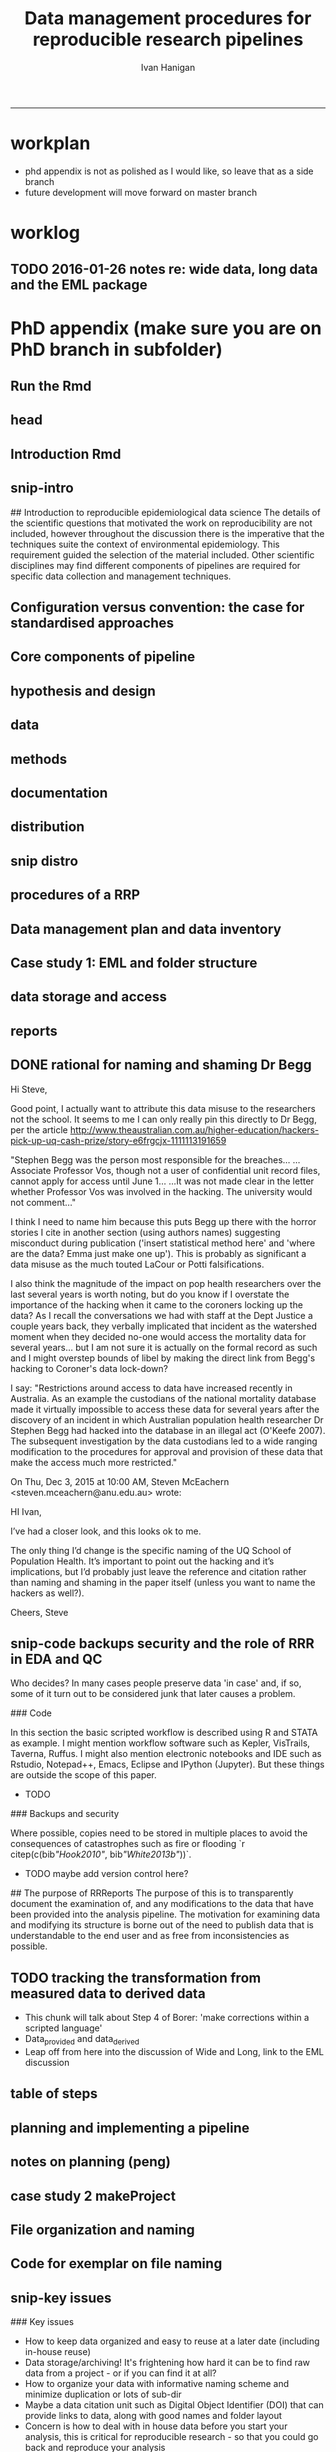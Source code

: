 #+TITLE: Data management procedures for reproducible research pipelines 
#+AUTHOR: Ivan Hanigan
#+email: ivan.hanigan@anu.edu.au
#+LaTeX_CLASS: article
#+LaTeX_CLASS_OPTIONS: [a4paper]
#+LATEX: \tableofcontents
-----
* workplan
- phd appendix is not as polished as I would like, so leave that as a side branch
- future development will move forward on master branch
* worklog
** TODO 2016-01-26 notes re: wide data, long data and the EML package

* PhD appendix (make sure you are on PhD branch in subfolder)
** Run the Rmd
#+begin_src R :session **R** :tangle no :exports none :eval yes :padline yes
  
  # func
  setwd("~/projects/swish-dmp/swish_data_management_procedures")
  library(rmarkdown)
  library(knitr)
  library(knitcitations)
  library(bibtex)
  cleanbib()
  # rm("bib")
  #options("cite_format"="pandoc")
  cite_options(citation_format = "pandoc", check.entries=FALSE)
  
  #rmarkdown::render("swish-dmp-report.Rmd", "html_document")  
  rmarkdown::render("swish-dmp-report.Rmd", "pdf_document")
  # browseURL("swish-dmp-report.pdf")
  # browseURL("swish-dmp-report.html")
#+end_src  

#+RESULTS:
: /home/ivan_hanigan/projects/swish-dmp/swish_data_management_procedures/swish-dmp-report.pdf

** head

#+begin_src R :session **R** :tangle swish_data_management_procedures/swish-dmp-report.Rmd :exports none :eval no
  ---
  title: "Data management procedures for reproducible research pipelines"
  author:  
  - name: Ivan C. Hanigan
    email: ivan.hanigan@anu.edu.au  
  header-includes:
    - \usepackage{graphicx}
    - \usepackage{url}   
  output:
    pdf_document:
      fig_caption: yes
      keep_tex: yes
      number_sections: yes
      template: components/manuscript.latex
      toc: yes
    html_document: null
    word_document: null
  fontsize: 11pt
  capsize: normalsize
  csl: components/meemodified.csl
  documentclass: article
  classoption: a4paper
  spacing: singlespacing
  linenumbers: no
  bibliography: references.bib
  abstract:   This unpublished working paper was written to  accompany the material included in the PhD thesis 'Using Reproducible Research Pipelines to Help Disentangle Health Effects of Environmental Changes from Social Factors' by Ivan Hanigan (2016).  It sets out the key data management and analysis principles that were found to be most effective for the reproducibile synthesis and integration of heterogeneous datasets for analysis and reporting.  The draft was last updated \today. The version submitted with the thesis is available as part of a Github repository at [https://github.com/swish-climate-impact-assessment/swish_data_management_procedures/blob/phd_appendix/swish-dmp-report.pdf](https://github.com/swish-climate-impact-assessment/swish_data_management_procedures/blob/phd_appendix/swish-dmp-report.pdf).
  
  ---
  
  ```{r echo = F, eval=F, results="hide"}
  # func
  setwd("~/projects/swish-dmp/report1_appendix_for_phd")
  library(rmarkdown)
  library(knitr)
  library(knitcitations)
  library(bibtex)
  cleanbib()
  # rm("bib")
  #options("cite_format"="pandoc")
  cite_options(citation_format = "pandoc", check.entries=FALSE)
  
  #rmarkdown::render("swish-dmp-report.Rmd", "html_document")  
  rmarkdown::render("swish-dmp-report.Rmd", "pdf_document")
  # browseURL("swish-dmp-report.pdf")
  # browseURL("swish-dmp-report.html")
  
  ```
  ```{r echo = F, results="hide"}
  # load
  if(!exists("bib")){
  bib <- read.bibtex("~/references/library.bib")
   
  for(bibkey in c("SarathiBiswas2012",
    "Mcmichael2002a", "Gelman2013"
  )){
  bib[[bibkey]]$url <- gsub("\\{\\\\_\\}","_", bib[[bibkey]]$url)
  bib[[bibkey]]$url <- gsub("\\{~\\}","~", bib[[bibkey]]$url)
  }
   
  }
  ```
  \clearpage
  \doublespace
  
#+end_src
  
** Introduction Rmd
#+begin_src R :session **R** :tangle swish_data_management_procedures/swish-dmp-report.Rmd :exports none :eval no
  
  # Introduction
  
  There is a need for developing an evidence based set of best practice
  guidelines for data management procedures in implementing reproducible
  research pipelines in epidemiology `r citep(bib[["Peng"]])`.  The
  examples drawn together in this report come from experiences and
  use-cases found in an eco-social epidemiologic research context.  The
  emerging paradigm of eco-social epidemiology is inherently concerned
  with complex systems and integrating heterogenous data sources to aid
  recognition of patterns in the environmental and social determinants
  of population health `r citep(bib[["McMichael2013"]])`.  This document
  outlines a suite of data management procedures that have been found to
  effectively assist the development of reproducible research pipelines.
#+end_src
** snip-intro
## Introduction to reproducible epidemiological data science
  The details of the scientific questions that motivated the work on
  reproducibility are not included, however throughout the discussion
  there is the imperative that the techniques suite the
  context of environmental epidemiology.  This requirement guided
  the selection of the material included.  Other scientific disciplines
  may find different components of pipelines are required for specific
  data collection and management techniques. 
** Configuration versus convention: the case for standardised approaches  
#+begin_src R :session **R** :tangle swish_data_management_procedures/swish-dmp-report.Rmd :exports none :eval no
  
  # Configuration versus convention: The case for standardised approaches  
  
  Reproducibility is the ability to recompute the results of a data
  analysis with the original data.  It is possible to have analyses that
  are reproducible with varying degrees of difficulty. A data
  analysis might be reproducible but require thousands of hours of work.
  A primary challenge for reproducible data analysis is to make analyses
  that are \emph{easy} to reproduce.
  
  In essence this requires attention to be turned to the issue of how
  the data and analytical steps amassed – toward a reality where this is
  archived and there is a good understanding all round as to how the
  study were set up and conducted.  Different assumptions or different
  treatment of the data could conceivably lead to different inferences
  and conclusions being drawn, such as in the example shown by `r citet(bib[["Silberzahn2015"]])` in which 29 research
  teams were given the same dataset but reached a wide variety of
  conclusions using different methods on the same dataset to answer the
  same question.
  
  This is partly because of an underlying complexity in the information
  drawn from complex systems involving multi-causality, and partly
  because of different assumptions and different backgrounds and
  viewpoints. A finding that a variable does or does not cause a
  disease, might be drawn honestly from the same set of data.
  
  The techniques of pipelines described here are targeting the integrity
  of the process of data selection, the robustness and suitableness of
  the methods used, a commonsense and well-argued selection of health
  outcomes and environmental or social exposures, and the clarity and
  transparency of the methods used.
  
  To achieve this, a guiding principle is that analysts should
  effectively implement 'pipelines' of method steps and tools.
  Standardised and evidence-based methods based on conventions developed
  from many data analysts approaching the problems in a similar way
  should be used, rather than each analyst configuring a pipeline to
  suit particular individual or domain-specific preferences  `r citep(c(bib[["Borer2009a"]],bib[["White2013b"]]))`.
  
  `r citet(bib[["Noble2009"]])` points out that
  'the principles behind organizing and documenting computational experiments are often learned on the fly, and this learning is strongly influenced by personal predilections'.
  `r citet(bib[["Leek2015b"]])` describe this as data analysis being
  'taught through an apprenticeship model, and different disciplines develop their own analysis subcultures'. By
  codifying what an appropriate pipeline would contain, data analysis
  will be more robust.  According to `r citet(bib[["Peng"]])`, there
  should not be a 'lonely data analyst' coming up with their own
  method. If a researcher conducted an analysis using an evidence-based reproducible research
  pipeline
  'you could at least have a sense that something reasonable was done'
  and be confident that you could easily check what had been done if you needed to.
#+end_src
** Core components of pipeline
#+begin_src R :session **R** :tangle swish_data_management_procedures/swish-dmp-report.Rmd :exports none :eval no
  ## The core components of a pipeline
  As mentioned in chapter 1, `r citet(bib[["Peng2006"]])` distilled a core set of components for reproducibility from earlier work including that of `r citet(bib[["Schwab2000"]])`.  These are:
  
  - Hypothesis and design
  - Data (measurement, pre-processing, analytic)
  - Analysis Methods
  - Documentation (of all steps)
  - Distribution (of the paper, data and code).
   
  
#+end_src
** hypothesis and design
#+begin_src R :session **R** :tangle swish_data_management_procedures/swish-dmp-report.Rmd :exports none :eval no
  
  ## Hypothesis and design
  
  The first stage of the pipeline is hypothesis generation and study
  design.  In this stage documentation should explain the literature
  base supporting the study, the decisions made in selection of explanatory
  factors for inclusion, decisions made such as the experimental unit,
  observational unit, measurement method, as well as spatial or temporal
  extent.  This information will also be needed for ethical review and approval.
#+end_src
** data
#+begin_src R :session **R** :tangle swish_data_management_procedures/swish-dmp-report.Rmd :exports none :eval no
  
  ## Data
  
  The data that were measured should be well managed, however the
  requirements for accessing the original raw data are less important
  than for the analytical dataset.  Descriptions of how the measured
  data were transformed into the analytic data should be available.
  Public data repositories or institutional services such as university
  libraries should be used to ensure longevity of the data storage.  
#+end_src
** methods
#+begin_src R :session **R** :tangle swish_data_management_procedures/swish-dmp-report.Rmd :exports none :eval no
  
  ## Methods
  
  The software code underlying the principal
  results needs to be made available. In
  addition, the computer environment necessary to execute that code should be
  described adequately to 'deploy' a new computer set-up
  that can reproduce the computations needed.
#+end_src
** documentation
#+begin_src R :session **R** :tangle swish_data_management_procedures/swish-dmp-report.Rmd :exports none :eval no
  
  ## Documentation
  
  Adequate documentation of the code and
  data should be available to enable others to repeat the
  analyses and to conduct other similar ones.  This can take the form of metadata, reports, journal papers or even books `r citep(bib[["Peng2008a"]])`. Indeed textbooks on statistical methods can benefit greatly from being accompanied by data and analytical code to enhance their pedagogic functions `r citep(c(bib[["Barnett2015"]], bib[["Barnett2010"]]))`.
  
  An important underpinning to reproducible research is the
  reproducible report.  This is the ultimate form of documentation
  because the information that represents the outputs of the research is
  written alongside the code that performs the computations that are
  being described.  There has been many recent advances made in terms of
  tools for reproducible reports such as R markdown and knitr `r citep(bib[["Xie2014a"]])`.
  
  Metadata should be created and maintained as a priority task at all
  stages of the data analysis process.  An international standard should
  be preferred over selectively choosing what information one collects
  and what fieldnames one uses to describe each item of documentation.
  Ecological Metadata Language (EML) and the Data Documentation
  Inititative (DDI) are two such standards that offer useful semantic
  constructs for describing epidemiological data.
#+end_src
** distribution
#+begin_src R :session **R** :tangle swish_data_management_procedures/swish-dmp-report.Rmd :exports none :eval no
  
  ## Distribution
  
  Distribution or dissemination of the material needs to use a standard
  method if they are to be used by others.  It is not enough just to
  provide access to the software and data, but also adequate
  documentation is required to explain and potentially assist downstream
  users to piece these together.
  
#+end_src

** snip distro
#+begin_src R :session **R** :tangle no :exports none :eval no
  ## Distributing data, code and documentation
  
  - This section is still TODO
  - Sharing computer code via Github
  - Publishing well documented data with metadata in a standard format (EML, DDI, ANZLIC)
#+end_src
** COMMENT snip rationale
#+name:snip
#+begin_src R :session **R** :tangle no :exports none :eval no
  #### name:snip ####

    
  However, in many cases it is hard or impossible to
  exactly replicate an epidemiological study: time moves on, the
  demographics change, the drought, smog or smoke conditions can\'t be
  replicated. Even so, in principle, one might
  reasonably conduct a similar study and obtain similar health results.
  In practice it has been found that, because of the time and expense
  constraints of many epidemiological studies, it is unrealistic to
  expect replication of findings. A pragmatic alternative has been
  proposed because it is recognised that a more attainable minimum
  standard is 'reproducibility', which calls for data sets and software
  to be made available for verifying published findings and conducting
  alternative analyses `r citep(bib[["Peng2006"]])`.  

  This model has been referred to in general as the reproducible
  research pipeline by `r citet(bib[["Solymos2008"]])` who created the graphical view shown in Figure \ref{fig:reproduciblepipeline}. This model is also sometimes called the 'data science pipeline'
  `r citep(bib[["Peng"]])` and is related to the practice of
  'evidence based data analysis' (where tools and techniques are applied
  based on knowledge of their effectiveness, not just on assumptions by
  the analyst).  


#+end_src

** procedures of a RRP 
#+begin_src R :session **R** :tangle swish_data_management_procedures/swish-dmp-report.Rmd :exports none :eval no
  
  
  
  # Procedures when conducting a reproducible research analysis
  
  Having defined above the principle components for a pipeline there are procedural questions about how to go about compiling those. The key steps include:
  
  - Data Management Plans and Data Inventories
  - Tracking method steps
  - Developing code
  - Maintaining data storage
  - Writing reports
  - Distributing the materials.

#+end_src
** Data management plan and data inventory
#+begin_src R :session **R** :tangle swish_data_management_procedures/swish-dmp-report.Rmd :exports none :eval no
    
  ## Data management plan and data inventory
  
  In eco-social epidemiology there is a need for a data management
  plan and a data inventory that enables individual scientists, or
  multidisciplinary teams of scientists, to manage large and
  heterogeneous collections of disparate data sources efficiently.
  Keeping track of all the elements of a linked health, social and
  environmental database is very challenging, despite major improvements
  in data management software, web-portals and virtual laboratories
  `r citep(bib[["Fleming2014" ]])`.
  
  Effective data management policies and procedures are essential in
  managing data-related risk. Such risks include data loss or
  corruption, technological obsolescence, breaches of privacy or
  copyright, and errors or misuse.  Misuse may be due either to
  unintended user misunderstandings about data attributes (no dataset is
  perfect and self-explanatory, see `r citet(bib[["Michener1997" ]])`)
  or intentional mis-use for malicious or selfish reasons (for example
  the misuse of data by Bjorn Lomborg to support the argument that
  environmental health conditions are actually improving.  See
  `r citet(bib[["Bodnar2004" ]])` for a discussion on Lomborg\'s misuse
  of data.  There have also been notable examples of mistakes in data
  analyses used for climate change science.  See
  `r citet(bib[["Cai2010" ]])` for a discussion of one such case.  The
  careful storage and curation of datasets is also critical because data from many
  studies are lost
  `r citep(c(bib[["Pullin2010" ]], bib[["Vines2014a" ]]))`.
  
  Data management plans are needed for developing procedures and
  processes to keep data safe.  There is an issue when ensuring that all
  relevant data are collected in deciding what is relevant.  Keeping an
  up-to-date data inventory and careful organisation of all folders and
  files helps mitigate these problems.
  
  Whether data management is the responsibility of the individuals
  collecting or collating it, or of the lead scientist, clarity on how
  and where data are stored and who manages it is vital, as is a
  'succession plan' that sets out the vision of the data collections
  preservation and re-use into the future.
  
  
  
  
#+end_src
** Case study 1: EML and folder structure
#+begin_src R :session **R** :tangle swish_data_management_procedures/swish-dmp-report.Rmd :exports none :eval no

    
  ## Case study 1: Ecological Metadata  Language (EML) and folder structure
  
  For data to be reused in the future, metadata and documentation need to be carefully
  prepared to allow future users (including the original collector) to find and understand the
  data (Michener et al. 1997). Metadata should be associated with the data
  and adhere to a standard schema. This example shows the use of the Ecological Metadata Language (EML). 
  
  Good metadata requires sufficient detail
  to describe the collection process and to record decisions that were made during the
  design phase about the use of different sampling methods. Time and effort may be saved
  by considering metadata requirements at the commencement of a study, rather than trying
  to recall all the details later. If metadata adheres to a standard schema, it can be used in
  catalogues to enable fast searching and retrieval, or in machine-to-machine data queries
  that assist data access and use.
    
  In EML the elements of any dataset can be seen as a nested hierarchy at three levels:
   
  1. The Project level: this is an overarching grouping of data.  It might be indicative of the principal investigator or organisation who provided the data, or a programme of research studies (sub-projects).
  2. The Dataset level: this is a distinct grouping of data that might be organised around a particular time period or geographical region.
  3. The Entity level: This grouping of data includes data files (such as tables in CSV or Excel, shapefiles and raster images) or documents (such as metadata descriptions or related publications). 
  
  This conceptual framework can be very useful for the organisation of the work constituting a single pipeline, as well as when working with multiple pipelines within several projects.
    
  ![images/EML_project.png](images/EML_project.png)
#+end_src


** data storage and access

#+begin_src R :session **R** :tangle swish_data_management_procedures/swish-dmp-report.Rmd :exports none :eval no
  ## Data storage and access 
  
  Some datasets such as sensitive personal information about suicide or
  climate change scenarios with restrictions due to privacy and
  confidentiality rules, or because of protected intellectual property,
  need to be accessed in a restricted way.  This complicates the
  implementation of the method of pipelines which dictates that all the
  steps, models and assumptions need to be made transparent and
  available for scientific debate even though the datasets may require
  authorisation to access.  Restrictions around access to data have
  increased recently in Australia.  As an example the custodians of the
  national mortality database made it virtually impossible to access
  these data for several years after the discovery of an incident in
  which Australian population health researcher Dr Stephen Begg was reported to have
  hacked into the database in an illegal act
  `r citep(bib[["OKeefe2007"]])`.  The subsequent investigation by the
  data custodians led to a wide ranging modification to the procedures
  for approval and provision of these data that make the access much
  more restricted.  Appropriate access to data is therefore required to
  address this issue. In the work reported in the conference
  presentation in this thesis, a range of available workflow tools for
  data management and analysis were investigated and developed.
#+end_src
** reports
#+begin_src R :session **R** :tangle swish_data_management_procedures/swish-dmp-report.Rmd :exports none :eval no
  
  ## Reports 
  
  Reproducible research reports are written using a scripting language
  for statistical computing and graphics. The report is made up of
  ordinary text written in a suitable format that enables the
  computational process to recognise it as text. An example is the
  Rmarkdown format which is very similar to text used when authoring
  word processor documents (http://rmarkdown.rstudio.com). There are
  also chunks of pure statistical programming code (such as R codes)
  that perform data manipulations and analyses when the document is
  'evaluated'.  When the processing stage is run a report document is
  generated that includes both content as well as the output of any
  embedded computer code 'chunks' within the document.  An example of
  this is provided in the Supporting Information document of Paper 1 of
  this thesis.
   
  
#+end_src
** DONE rational for naming and shaming Dr Begg
Hi Steve,

Good point, I actually want to attribute this data misuse to the researchers not the school.
It seems to me I can only really pin this directly to Dr Begg, per the article http://www.theaustralian.com.au/higher-education/hackers-pick-up-uq-cash-prize/story-e6frgcjx-1111113191659

"Stephen Begg was the person most responsible for the breaches...
...Associate Professor Vos, though not a user of confidential unit record files, cannot apply for access until June 1...
...It was not made clear in the letter whether Professor Vos was involved in the hacking. The university would not comment..."

I think I need to name him because this puts Begg up there with the horror stories I cite in another section (using authors names) suggesting misconduct during publication ('insert statistical method here' and 'where are the data?  Emma just make one up').  This is probably as significant a data misuse as the much touted LaCour or Potti falsifications.

I also think the magnitude of the impact on pop health researchers over the last several years is worth noting, but do you know if I overstate the importance of the hacking when it came to the coroners locking up the data?  As I recall the conversations we had with staff at the Dept Justice a couple years back, they verbally implicated that incident as the watershed moment when they decided no-one would access the mortality data for several years... but I am not sure it is actually on the formal record as such and I might overstep bounds of libel by making the direct link from Begg's hacking to Coroner's data lock-down?

I say: "Restrictions around access to data have increased recently in
Australia.  As an example the custodians of the national mortality
database made it virtually impossible to access these data for several
years after the discovery of an incident in which Australian
population health researcher Dr Stephen Begg had hacked into the
database in an illegal act (O'Keefe 2007).  The subsequent
investigation by the data custodians led to a wide ranging
modification to the procedures for approval and provision of these
data that make the access much more restricted."



On Thu, Dec 3, 2015 at 10:00 AM, Steven McEachern <steven.mceachern@anu.edu.au> wrote:

    HI Ivan,

    I’ve had a closer look, and this looks ok to me.

    The only thing I’d change is the specific naming of the UQ School of Population Health. It’s important to point out the hacking and it’s implications, but I’d probably just leave the reference and citation rather than naming and shaming in the paper itself (unless you want to name the hackers as well?). 

    Cheers,
    Steve

** snip-code backups security and the role of RRR in EDA and QC

Who decides?  In many cases people preserve data 'in case' and, if
  so, some of it turn out to be considered junk that later causes a
  problem. 


### Code

In this section the basic scripted workflow is described using R
and STATA as example.  I might mention workflow software such as
Kepler, VisTrails, Taverna, Ruffus.  I might also mention electronic
notebooks and IDE such as Rstudio, Notepad++, Emacs, Eclipse and
IPython (Jupyter). But these things are outside the scope of this
paper.

- TODO
### Backups and security

Where possible, copies need to be stored in multiple places to avoid
the consequences of catastrophes such as fire or flooding
`r citep(c(bib[["Hook2010"]], bib[["White2013b"]]))`.

- TODO maybe add version control here?

## The purpose of RRReports
  The purpose of this is to transparently document the examination of,
  and any modifications to the data that have been provided into the
  analysis pipeline. The motivation for examining data and 
  modifying its structure is borne out of the need to publish data that
  is understandable to the end user and as free from inconsistencies as
  possible.

** TODO tracking the transformation from measured data to derived data
- This chunk will talk about Step 4 of Borer: 'make corrections within a scripted language'
- Data_provided and data_derived
- Leap off from here into the discussion of Wide and Long, link to the EML discussion
** table of steps
#+name:pres
#+begin_src R :session **R** :tangle no :exports none :eval no
    
    library(stringr)
    steps <- read.csv(textConnection('
    CLUSTER ,  STEP    , INPUTS                  , OUTPUTS                   
    A  ,  Step1      , "Input 1, Input 2"       , "Output 1"                 
    A  ,  Step2      , Input 3                  , Output 2                   
    B  ,  Step3      , "Output 1, Output 2"      , Output 3                  
    '), stringsAsFactors = F, strip.white = T)
    write.csv(steps, "steps_basic_workflow.csv", row.names = F)
#+end_src
** COMMENT steps_basic_workflow
#+name:steps_basic_workflow
#+begin_src R :session **R** :tangle steps_basic_workflow.R :exports none :eval no
  library(disentangle); library(stringr); library(readxl)
  steps <- read_excel("steps_basic_workflow.xlsx")
  nodes <- newnode(indat = steps, names_col = "STEP",
                   in_col = "INPUTS",out_col = "OUTPUTS")
  DiagrammeR::grViz(nodes)
  
#+end_src

** planning and implementing a pipeline
#+begin_src R :session **R** :tangle swish_data_management_procedures/swish-dmp-report.Rmd :exports none :eval no
  
  
  
  # Planning and implementing a pipeline
  
  It can be much easier to conceptualise a complicated data analysis
  method than to implement this as a reproducible research pipeline. The
  most effective way to implement a pipeline is by methodically tracking
  each of the steps taken, the data inputs needed and all the outputs of
  the step.  If done in a disciplined way then the analyst or some other
  person could 'audit' the procedure easily and access the details of
  the pipeline they need to scrutinise.
  
  ## A standardised data analysis pipeline framework
  
  One method that was selected for use in the papers of this thesis was
  the concept of the Load-Clean-Functions-Do (LCFD) framework.  This was
  first proposed by Josh Reich on the open-source software discussion
  forum called 'stack overflow' (http://stackoverflow.com/a/1434424),
  and then encoded into the 'makeProject' R package
  (http://cran.r-project.org/web/packages/makeProject/makeProject.pdf).  The approach is demonstrated in case study 2 below.
  
  \clearpage
#+end_src
** notes on planning (peng)
#+begin_src R :session **R** :tangle no :exports none :eval no


  
  ## Planning a pipeline
  
  - This section is still TODO
  
  The ordering of the process is roughly (after `r citet(bib[["Peng"]])`):
  
  1. Decide on a research question 
  1. Select a modelling framework 
  1. Conceptualise the ideal analysis data
  1. Acquire and pre process the measured data 
  1. Model selection
  1. Sensitivity analysis
  1. Data checking
  1. Reporting
  1. Distribution of code and data.
#+end_src
** case study 2 makeProject
#+begin_src R :session **R** :tangle swish_data_management_procedures/swish-dmp-report.Rmd :exports none :eval no

  ## Case study 2: Simple pipeline using the makeProject package 
  ```{r, eval = F}
  # in an interactive R session at the command line choose your project directory
  setwd("~/projects")   
  # load the required functions from the makeProject package
  library(makeProject)
  # use the makeProject function to 
  makeProject("my_first_pipelines_project")
  
  ### gives
  /my_first_pipelines_project/
      /code/**.R
      /data/
      /DESCRIPTION
      /main.R
  
  # in main.R you put these lines into the script and run them as the steps of the pipeline evolve
  source("code/load.R")
  source("code/clean.R")
  source("code/func.R")
  source("code/do.R")

  # Reporting is then a matter of choice
  ## If using the rmarkdown approach there would be an Rmd file that contained the prose
  ## and turned into a PDF, HTML or Word document with a line such as 
  rmarkdown::render("My-Pipeline-Report.Rmd", "pdf_document")
  ```
#+end_src
** COMMENT snip more complicated workflows
#+name:snip
#+begin_src R :session **R** :tangle no :exports none :eval no
  ### More complicated pipeline framework for data analysis
  - http://projecttemplate.net
  
  ```{r, eval = F}
  /project/
      /cache/
      /config/
      /data/
      /diagnostics/
      /doc/
      /graphs/
      /lib/
          /helpers.R
      /logs/
      /munge/
      /profiling/
          /01_profile.R
      /reports/
      /src/
          /01_EDA.R
          /02_clean.R
          /03_do.R
      /tests/
          /01_tests.R
      /README
      /TODO
  ```
  
  
  ### An example of a more personalised pipeline  
  - Long 2008 wrote a book recommended folder structure for statistical programmers 
  - http://www.indiana.edu/~jslsoc/web_workflow/wf_home.html
  - Recently updated with Long, S. (2015). Workflow for Reproducible Results. IV : Managing digital assets Workflow for Tools for your WF. http://txrdc.tamu.edu/documents/WFtxcrdc2014_4-digital.pdf
  
  ```{r, eval = F}
  \ProjectAcronym
      \- History starting YYYY-MM-DD
      \- Hold then delete 
      \Admin
      \Documentation 
      \Posted
           \Paper 1
               \Correspondence 
               \Text
               \Analysis
      \PrePosted 
      \Resources 
      \Write 
      \Work
  ```
#+end_src

** File organization and naming
#+begin_src R :session **R** :tangle swish_data_management_procedures/swish-dmp-report.Rmd :exports none :eval no    
  ## File organization and naming
  
  In many stages of a pipeline, an analyst will want to include details
  of the settings or what dataset they started out with. Rather than
  saving a folder or file name that is long and uninformative there are
  many different ways to organizing folders and files.
  
  Key techniques for this are available and known in the data analysis
  community as 'Tidy Data' guidelines.  In the words of 
  `r citet(bib[["WickhamRstudio2014"]])` the order that data should be
  arranged in follows some generic principles:
  
  \begin{quote}
  'A good ordering makes it easier to scan the raw values. One way of
  organizing variables is by their role in the analysis: are values
  fixed by the design of the data collection, or are they measured
  during the course of the experiment? Fixed variables describe the
  experimental design and are known in advance. Computer scientists
  often call fixed variables dimensions, and statisticians usually
  denote them with subscripts on random variables. Measured variables
  are what we actually measure in the study. Fixed variables should come
  first, followed by measured variables, each ordered so that related
  variables are contiguous. Rows can then be ordered by the first
  variable, breaking ties with the second and subsequent (fixed)
  variables.'
  \end{quote}
  
  ### An exemplar
  
  The following protocol was developed for an ecology and biodiversity database that the author of this PhD thesis was involved with.  The naming convention relied heavily on a sequence of information being used to order the names of folders, subfolders and files.  This is:
  
  1. The project name (and optional sub-project name)
  1. Data type (such as experimental unit, observational unit, and/or measurement methods)
  1. Geographic location (State, Country)
  1. Temporal frequency and coverage (such as annual or seasonal tranches).
  
  ### The concepts of slow moving dimensions and fast moving variables
  
  The concept of dimensions and variables can be useful here, and especially for deciding on filenames.  Dimensions are fixed or change slowly while variables change more quickly.  By 'change', this  means that there are more of them. For example the project name is 'fixed', that is it does not change across the files, but the sub-project name does change, just more slowly (say there may be 2-3 different sub-projects within a project). Then there may be a set of data types, and these 'change' more quickly than the sub-project name.  Then the geographic and temporal variables might change quickest of all.
  
  So a general rule for the order of things can be stated. The fixed and slowly changing variables should come first (those things that don't change, or don't change much), 
  followed by the more fluid variables (or things that change more across the project). 
  List elements can then be ordered so that the groups of things that are similar will always be contiguous, and vary sequentially within clusters.
  
  An example is shown in Table \ref{tab:TableFiles} to describe this and make it easier to understand.  Here is a set of file names that were constructed for an ecological field sites project that the I worked on ([http://www.supersites.net.au/](http://www.supersites.net.au/)).  That project involved ecological data sampled at plot-based measurement locations.  At the begining of the procedure a controlled vocabulary of data types and their acronyms was created.
  
  
#+end_src
** Code for exemplar on file naming
#+name:snip
#+begin_src R :session **R** :tangle swish_data_management_procedures/swish-dmp-report.Rmd :exports none :eval no
  
  ```{r results='asis', echo=F, eval = F}
  library(stringr)
  steps <- read.table(textConnection(
  "Filename                                                           \t Title                                                                                                                                 
  asn_fnqr_soil_charact_robson_2011.csv                               \tSoil Data, Far North Queensland Rainforest SuperSite, Robson Creek, 2011                                                             
  asn_fnqr_soil_pit_robson_2012.csv                                   \tSoil Pit Data, Water Content and Temperature, Far North Queensland Rainforest SuperSite, Robson Creek, 2012                          
  asn_fnqr_veg_seedling_robson_2010-2012.csv                          \tSeedling Survey,  Far North Queensland Rainforest SuperSite, Robson Creek, 2010-2012                                                 
  asn_fnqr_veg_seedling_transect_coord_robson_2010-2012.csv           \tSeedling Survey,  Far North Queensland Rainforest SuperSite, Robson Creek, 2010-2012                                                 
  asn_fnqr_core_1ha_robson_2014.csv                                   \tSoil Pit Data, Soil Characterisation, Far North Queensland Rainforest SuperSite, Robson Creek, Core 1 ha plot, 2014                  
  asn_fnqr_fauna_biodiversity_ctbcc_2012.csv                          \tVertebrate Fauna Biodiversity Monitoring, Far North Queensland Rainforest SuperSite, CTBCC, 2012                                     
  asn_fnqr_fauna_biodiversity_ctbcc_2013.csv                          \tVertebrate Fauna Biodiversity Monitoring, Far North Queensland Rainforest SuperSite, CTBCC, 2013                                     
  asn_fnqr_fauna_biodiversity_ctbcc_capetrib_2014.csv                 \tAvifauna Monitoring, Far North Queensland Rainforest SuperSite, Cape Tribulation, 2014                                               
  asn_fnqr_fauna_biodiversity_ctbcc_lu11a_2014.csv                    \tVertebrate Fauna Biodiversity Monitoring, Far North Queensland Rainforest SuperSite, CTBCC, LU11A, 2014                              
  asn_fnqr_fauna_biodiversity_ctbcc_lu7a_2014.csv                     \tVertebrate Fauna Biodiversity Monitoring, Far North Queensland Rainforest SuperSite, CTBCC, LU7A, 2014                               
  asn_fnqr_fauna_biodiversity_ctbcc_lu7b_2014.csv                     \tVertebrate Fauna Biodiversity Monitoring, Far North Queensland Rainforest SuperSite, CTBCC, LU7B, 2014                               
  asn_fnqr_fauna_biodiversity_ctbcc_lu9a_2014.csv                     \tVertebrate Fauna Biodiversity Monitoring, Far North Queensland Rainforest SuperSite, CTBCC, LU9A, 2014                               
  asn_fnqr_fauna_biodiversity_ctbcc-lu11a_2009-2011.csv               \tVertebrate Fauna Biodiversity Monitoring, Far North Queensland Rainforest SuperSite, CTBCC, LU11A, 2009-2011                         
  asn_fnqr_fauna_biodiversity_ctbcc-lu7a_2009-2011.csv                \tVertebrate Fauna Biodiversity Monitoring, Far North Queensland Rainforest SuperSite, CTBCC, LU7A, 2009-2011                          
  asn_fnqr_fauna_biodiversity_ctbcc-lu9a_2009-2011.csv                \tVertebrate Fauna Biodiversity Monitoring, Far North Queensland Rainforest SuperSite, CTBCC, LU9A, 2009-2011                          
  asn_fnqr_fauna_biodiversity_habitat codes_ctbcc-lu11a_2009-2011.pdf \tVertebrate Fauna Biodiversity Monitoring, Far North Queensland Rainforest SuperSite, CTBCC, LU11A, 2009-2011                         
  "), strip.white = T, sep = "\t", stringsAsFactor = F, header = T)
  #steps
  
  tabcode <- xtable(steps, caption = 'An example of standardised filename conventions to simplify tracking complicated datasets', label = 'tab:TableFiles')
  align(tabcode) <-  c( 'l', 'p{3in}','p{3in}' )
  #sink(paste(fname, '.tex',sep = ""))
  #cat(txt)
  print(tabcode,  include.rownames = F, table.placement = '!h',
   caption.placement = 'top', comment = F) #, type = "html")
  
  ```

  \begin{table}[!h]
  \tiny
  \centering
  \caption{An example of standardised filename conventions to simplify tracking complicated datasets} 
  \label{tab:TableFiles}
  \begin{tabular}{p{3.3in}p{3in}}
    \hline
  Filename & Title \\ 
    \hline
  asn\_fnqr\_soil\_charact\_robson\_2011.csv & Soil Data, Far North Queensland Rainforest SuperSite, Robson Creek, 2011 \\ 
    asn\_fnqr\_soil\_pit\_robson\_2012.csv & Soil Pit Data, Water Content and Temperature, Far North Queensland Rainforest SuperSite, Robson Creek, 2012 \\ 
    asn\_fnqr\_veg\_seedling\_robson\_2010-2012.csv & Seedling Survey,  Far North Queensland Rainforest SuperSite, Robson Creek, 2010-2012 \\ 
    asn\_fnqr\_veg\_seedling\_transect\_coord\_robson\_2010-2012.csv & Seedling Survey,  Far North Queensland Rainforest SuperSite, Robson Creek, 2010-2012 \\ 
    asn\_fnqr\_core\_1ha\_robson\_2014.csv & Soil Pit Data, Soil Characterisation, Far North Queensland Rainforest SuperSite, Robson Creek, Core 1 ha plot, 2014 \\ 
    asn\_fnqr\_fauna\_biodiversity\_ctbcc\_2012.csv & Vertebrate Fauna Biodiversity Monitoring, Far North Queensland Rainforest SuperSite, CTBCC, 2012 \\ 
    asn\_fnqr\_fauna\_biodiversity\_ctbcc\_2013.csv & Vertebrate Fauna Biodiversity Monitoring, Far North Queensland Rainforest SuperSite, CTBCC, 2013 \\ 
    asn\_fnqr\_fauna\_biodiversity\_ctbcc\_capetrib\_2014.csv & Avifauna Monitoring, Far North Queensland Rainforest SuperSite, Cape Tribulation, 2014 \\ 
    asn\_fnqr\_fauna\_biodiversity\_ctbcc\_lu11a\_2014.csv & Vertebrate Fauna Biodiversity Monitoring, Far North Queensland Rainforest SuperSite, CTBCC, LU11A, 2014 \\ 
    asn\_fnqr\_fauna\_biodiversity\_ctbcc\_lu7a\_2014.csv & Vertebrate Fauna Biodiversity Monitoring, Far North Queensland Rainforest SuperSite, CTBCC, LU7A, 2014 \\ 
    asn\_fnqr\_fauna\_biodiversity\_ctbcc\_lu7b\_2014.csv & Vertebrate Fauna Biodiversity Monitoring, Far North Queensland Rainforest SuperSite, CTBCC, LU7B, 2014 \\ 
    asn\_fnqr\_fauna\_biodiversity\_ctbcc\_lu9a\_2014.csv & Vertebrate Fauna Biodiversity Monitoring, Far North Queensland Rainforest SuperSite, CTBCC, LU9A, 2014 \\ 
    asn\_fnqr\_fauna\_biodiversity\_ctbcc-lu11a\_2009-2011.csv & Vertebrate Fauna Biodiversity Monitoring, Far North Queensland Rainforest SuperSite, CTBCC, LU11A, 2009-2011 \\ 
    asn\_fnqr\_fauna\_biodiversity\_ctbcc-lu7a\_2009-2011.csv & Vertebrate Fauna Biodiversity Monitoring, Far North Queensland Rainforest SuperSite, CTBCC, LU7A, 2009-2011 \\ 
    asn\_fnqr\_fauna\_biodiversity\_ctbcc-lu9a\_2009-2011.csv & Vertebrate Fauna Biodiversity Monitoring, Far North Queensland Rainforest SuperSite, CTBCC, LU9A, 2009-2011 \\ 
    asn\_fnqr\_fauna\_biodiversity\_habitat\_codes\_ctbcc-lu11a\_2009-2011.pdf & Vertebrate Fauna Biodiversity Monitoring, Far North Queensland Rainforest SuperSite, CTBCC, LU11A, 2009-2011 \\ 
     \hline
  \end{tabular}
  \end{table}

  
  \clearpage
#+end_src
** snip-key issues

### Key issues

- How to keep data organized and easy to reuse at a later date (including in-house reuse)
- Data storage/archiving! It's frightening how hard it can be to find raw data from a project - or if you can find it at all?
- How to organize your data with informative naming scheme and minimize duplication or lots of sub-dir
- Maybe a data citation unit such as Digital Object Identifier (DOI) that can provide links to data, along with good names and folder layout
- Concern is how to deal with in house data before you start your analysis, this is critical for reproducible research - so that you could go back and reproduce your analysis
- Recommended by some is 'convention over configuration' advice, and links to evidence based recommended filing systems. 

** Visualisation techniques

#+begin_src R :session **R** :tangle swish_data_management_procedures/swish-dmp-report.Rmd :exports none :eval no
  
  
  
  # Visualisation techniques
  
  ## Make a list of steps, inputs and outputs
  
  A very simple example of a pipeline is shown in Table
  \ref{tab:TablePipe1}.  The steps and data listed in Table
  \ref{tab:TablePipe1} can be visualised using the `newnode` function
  described below in case study 3.  This creates the graph of this pipeline
  shown in Figure \ref{fig:FigSteps}.  As the analysis progresses
  through the phases of testing, refinement and final versions. The
  linked table and graphical depiction can be very helpful for reference
  by the analyst.  The optional setting to define a status of each step
  (TODO, DONE, WONTDO) can be used to add colour, and show steps that
  remain to be done.  The addition of short summary descriptions are
  also very useful for orienting oneself to the required tasks and their
  priorities.  Such flow chart diagrams can be printed up on large
  sheets of paper and stuck on the wall beside a computer workstation
  for use in day-to-day work.
  
  ```{r TablePipe1, results='asis', echo=FALSE}
  #, tab.cap="This is the first example table\\label{tab:Table1}",cache=FALSE}
  library(stringr)
  steps <- read.csv(textConnection('
  CLUSTER ,  STEP    , INPUTS                  , OUTPUTS                                , DESCRIPTION                        , STATUS 
  A  ,  Step1      , "Source 1, Source 2"       , "Derived 1, QC check"                 , "This might be latitude and longitude of sites"     ,  DONE
  A  ,  Step2      , Source 3                  , Derived 2                           , This might be weather data               , DONE
  B  ,  Step3      , "Derived 1, Derived 2"      , Derived 3                             , Merging these data means they can be analysed   , TODO
  C  ,  Step4      , Derived 3                 , Model selection                              ,                                    , TODO
  C  ,  Step5      , Model selection           , Sensitivity analysis                         ,                                    , TODO
  '), stringsAsFactors = F, strip.white = T)
  
  #kable(
  dat <- steps[,c("STEP", "INPUTS", "OUTPUTS", "DESCRIPTION", "STATUS")]
  library(xtable)
  tabcode <- xtable(dat, caption = 'A table with the steps of a simple data analysis pipeline', label = 'tab:TablePipe1')
  align(tabcode) <-  c( 'l', 'p{.6in}','p{1.3in}','p{1.2in}', 'p{2in}','p{1in}' )
  #sink(paste(fname, '.tex',sep = ""))
  #cat(txt)
  print(tabcode,  include.rownames = F, table.placement = '!ht',
   caption.placement = 'top', comment = F) #, type = "html")
  #rws <- seq(1, (nrow(dat)), by = 2)
  #col <- rep("\\rowcolor[gray]{0.95}", length(rws))
  #print(tabcode, booktabs = TRUE, include.rownames = F, table.placement = '!ht',
  # caption.placement = 'top',
  # add.to.row = list(pos = as.list(rws), command = col),
  # comment=FALSE)
  
  ```
  
  
  
  ```{r echo=F, eval=F}
  library(disentangle); library(stringr)
  nodes <- newnode(indat = steps,   names_col = "STEP", in_col = "INPUTS",
    out_col = "OUTPUTS", desc_col = 'DESCRIPTION',
    nchar_to_snip = 70)
  #, todo_col = "STATUS",
  sink("thesis/steps-fig1.dot"); cat(nodes); sink()
  #DiagrammeR::grViz("steps-fig1.dot")
  system("dot -Tpdf thesis/steps-fig1.dot -o vignettes/steps-fig1.pdf")
  
  ```
  
  
  
  \begin{figure}[!h]
  \centering
  \includegraphics[width=\textwidth]{images/steps-fig1.pdf}
  \caption{A visualisation of a data analysis pipeline showing the use of colour}
  \label{fig:FigSteps}
  \end{figure}
  
  \clearpage
  
  
  
  As an example of the kinds of tangible steps such a workflow might
  entail a schematic diagram has been created and is shown in Figure \ref{fig:envepi_data_pipeline.png}.
  
  
  
  \begin{figure}[!h]
  \centering
  \includegraphics[width=\textwidth]{images/envepi_data_pipeline.pdf}
  \caption{A schematic flow chart showing the steps required to prepare and
  conduct an analysis of health, environmental and social data.}       
  \label{fig:envepi_data_pipeline.png}
  \end{figure}
  
  A high resolution version of this image is available online at [https://github.com/swish-climate-impact-assessment/swish_data_management_procedures/blob/phd_appendix/images/envepi_data_pipeline.pdf](https://github.com/swish-climate-impact-assessment/swish_data_management_procedures/blob/phd_appendix/images/envepi_data_pipeline.pdf)  

#+end_src
** Case study 3: Visualisation of methods steps using bespoke software
#+begin_src R :session **R** :tangle swish_data_management_procedures/swish-dmp-report.Rmd :exports none :eval no
  
  
  
  
  ## Case study 3: Visualisation of methods steps using bespoke software
  
  The method step is the key atomic unit of a scientific pipeline.  It consists of inputs, outputs and a rationale for why the step is taken.
  
  A simple way to keep track of the steps, inputs and outputs is shown in Table \ref{tab:TableBasic}.
  
  ```{r results='asis', echo=FALSE}
  library(stringr)
  steps <- read.csv(textConnection('
  CLUSTER ,  STEP    , INPUTS                  , OUTPUTS                   
  A  ,  Step1      , "Input 1, Input 2"       , "Output 1"                 
  A  ,  Step2      , Input 3                  , Output 2                   
  B  ,  Step3      , "Output 1, Output 2"      , Output 3                  
  '), stringsAsFactors = F, strip.white = T)
  
  #kable(
  steps <- steps[,c("STEP", "INPUTS", "OUTPUTS")]
  library(xtable)
  #print(xtable(steps, caption = 'Simple', label = 'tab:TableBasic'), type = "html")
  
  
  tabcode <- xtable(steps, caption = 'A simple table to track method steps, data inputs and outputs', label = 'tab:TableBasic')
  align(tabcode) <-  c( 'l', 'p{.6in}','p{2in}','p{2in}' )
  #sink(paste(fname, '.tex',sep = ""))
  #cat(txt)
  print(tabcode,  include.rownames = F, table.placement = '!h',
   caption.placement = 'top', comment = F) #, type = "html")
  #rws <- seq(1, (nrow(steps)), by = 2)
  #col <- rep("\\rowcolor[gray]{0.95}", length(rws))
  #print(tabcode, booktabs = TRUE, include.rownames = F, table.placement = '!ht',
  # caption.placement = 'top',
  # add.to.row = list(pos = as.list(rws), command = col),
  # comment=FALSE)
  
  ```  
  
  The steps and data listed in Table \ref{tab:TableBasic} can be
  visualised.  To achieve this an R function was written as part of this
  PhD project and is distributed in the author\'s own R package
  available on Github
  (\url{https://github.com/ivanhanigan/disentangle}).  This is the
  `newnode` function.  The function returns a string of text written in
  the `dot` language which can be rendered in R using the `DiagrammeR`
  package, or the standalone `graphviz` package.  This creates the graph
  view shown in Figure \ref{fig:FigBasic}.  Note that a new field was
  added for Descriptions as these are highly recommended.
  
  ```{r echo=T, eval=F}
  library(disentangle); library(stringr); library(readxl)
  steps <- read_excel("steps_basic_workflow.xlsx")
  nodes <- newnode(indat = steps, names_col = "STEP",
                   in_col = "INPUTS",out_col = "OUTPUTS")
  DiagrammeR::grViz(nodes)
  ```
  
  
  
  \begin{figure}[!ht]
  \centering
  \includegraphics[width=.5\textwidth]{images/fig-basic.pdf}
  \caption{A graphical view of the steps that comprise a simple data analysis pipeline}
  \label{fig:FigBasic}
  \end{figure}
  \clearpage
#+end_src

** refs
#+begin_src R :session **R** :tangle swish_data_management_procedures/swish-dmp-report.Rmd :exports none :eval no

  # References for appendix 1
  
  ```{r, echo=FALSE, message=FALSE, eval = T}
  write.bibtex(file="references.bib")
  ```
  
  
#+end_src
